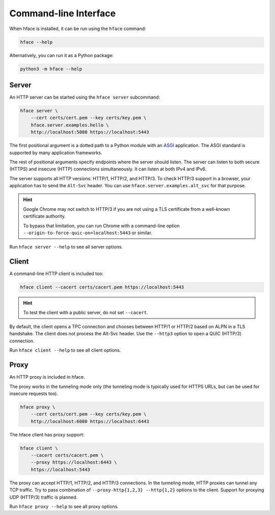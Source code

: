 
Command-line Interface
======================

When hface is installed, it can be run using the ``hface`` command:

.. code-block:: shell

    hface --help

Alternatively, you can run it as a Python package:

.. code-block:: shell

    python3 -m hface --help


Server
------

An HTTP server can be started using the ``hface server`` subcommand:

.. code-block:: shell

    hface server \
        --cert certs/cert.pem --key certs/key.pem \
        hface.server.examples.hello \
        http://localhost:5080 https://localhost:5443

The first positional argument is a dotted path to a Python module with an ASGI_ application.
The ASGI standard is supported by many application frameworks.

The rest of positional arguments specify endpoints where the server should listen.
The server can listen to both secure (HTTPS) and insecure (HTTP) connections simultaneously.
It can listen at both IPv4 and IPv6.

The server supports all HTTP versions: HTTP/1, HTTP/2, and HTTP/3.
To check HTTP/3 support in a browser, your application has to send the ``Alt-Svc`` header.
You can use ``hface.server.examples.alt_svc`` for that purpose.

.. hint::

    Google Chrome may not switch to HTTP/3 if you are not using
    a TLS certificate from a well-known certificate authority.

    To bypass that limitation, you can run Chrome with a command-line option
    ``--origin-to-force-quic-on=localhost:5443`` or similar.

Run ``hface server --help`` to see all server options.


Client
------

A command-line HTTP client is included too:

.. code-block:: shell

    hface client --cacert certs/cacert.pem https://localhost:5443


.. hint::

    To test the client with a public server, do not set ``--cacert``.


By default, the client opens a TPC connection and chooses between HTTP/1 or HTTP/2
based on ALPN in a TLS handshake. The client does not process the Alt-Svc header.
Use the ``--http3`` option to open a QUIC (HTTP/3) connection.

Run ``hface client --help`` to see all client options.


Proxy
-----

An HTTP proxy is included in hface.

The proxy works in the tunneling mode only (the tunneling mode is typically used
for HTTPS URLs, but can be used for insecure requests too).

.. code-block:: shell

    hface proxy \
        --cert certs/cert.pem --key certs/key.pem \
        http://localhost:6080 https://localhost:6443

The hface client has proxy support:

.. code-block:: shell

    hface client \
        --cacert certs/cacert.pem \
        --proxy https://localhost:6443 \
        https://localhost:5443

The proxy can accept HTTP/1, HTTP/2, and HTTP/3 connections.
In the tunneling mode, HTTP proxies can tunnel any TCP traffic.
Try to pass combination of ``--proxy-http{1,2,3} --http{1,2}`` options to the client.
Support for proxying UDP (HTTP/3) traffic is planned.

Run ``hface proxy --help`` to see all proxy options.


.. _ASGI: https://asgi.readthedocs.io/